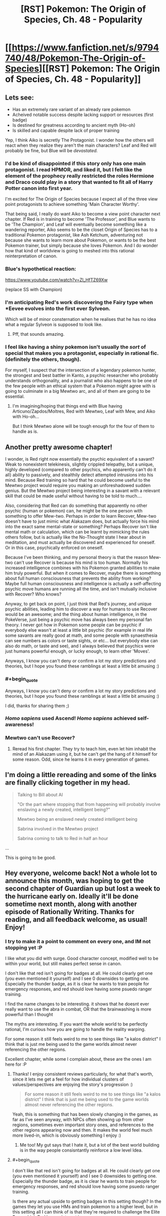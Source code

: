 #+TITLE: [RST] Pokemon: The Origin of Species, Ch. 48 - Popularity

* [[https://www.fanfiction.net/s/9794740/48/Pokemon-The-Origin-of-Species][[RST] Pokemon: The Origin of Species, Ch. 48 - Popularity]]
:PROPERTIES:
:Author: DaystarEld
:Score: 71
:DateUnix: 1506855321.0
:END:

** Lets see:

- Has an extremely rare variant of an already rare pokemon
- Acheived notable success despite lacking support or resources (first badge)
- Is destined for greatness according to ancient myth (Ho-oh)
- Is skilled and capable despite lack of proper training

Yep, I think Aiko is secretly The Protagonist. I wonder how the others will react when they realize they aren't the main characters? Leaf and Red will probably be fine, but Blue will be /devastated./
:PROPERTIES:
:Author: SometimesATroll
:Score: 29
:DateUnix: 1506867327.0
:END:

*** I'd be kind of disappointed if this story only has one main protagonist. I read HPMOR, and liked it, but I felt like the element of the prophecy really restricted the roles Hermione and Draco could play in a story that wanted to fit all of Harry Potter canon into first year.

I'm excited for The Origin of Species because I expect all of the three view point protagonists to achieve something 'Main Character Worthy'.

That being said, I really do want Aiko to become a view point character next chapter. If Red is in training to become 'The Professor', and Blue wants to be 'The Champion', and Leaf will eventually become something like a wandering reporter, Aiko seems to be the closet Origin of Species has to a traditional Pokemon protagonist, like Ash Ketchum, adventuring not because she wants to learn more about Pokemon, or wants to be the best Pokemon trainer, but simply because she loves Pokemon. And I do wonder how that kind of worldview is going to meshed into this rational reinterpretation of canon.
:PROPERTIES:
:Score: 17
:DateUnix: 1506871367.0
:END:


*** Blue's hypothetical reaction:

[[https://www.youtube.com/watch?v=Zl_HfTZ69Xw]]

(replace SS with Champion)
:PROPERTIES:
:Author: DaystarEld
:Score: 15
:DateUnix: 1506882221.0
:END:


*** I'm anticipating Red's work discovering the Fairy type when *Eevee evolves into the first ever Sylveon.

Which will be of minor consternation when he realises that he has no idea what a regular Sylveon is supposed to look like.
:PROPERTIES:
:Author: Trips-Over-Tail
:Score: 7
:DateUnix: 1507086934.0
:END:

**** Pff, that sounds amazing.
:PROPERTIES:
:Author: The_Magus_199
:Score: 2
:DateUnix: 1507230184.0
:END:


*** I feel like having a shiny pokemon isn't usually the /sort/ of special that makes you a protagonist, especially in rational fic. (definitely the others, though).

For myself, I suspect that the intersection of a legendary pokemon hunter, the strongest and best battler in Kanto, a psychic researcher who probably understands orthogonality, and a journalist who also happens to be one of the few people with an ethical system that a Pokemon might agree with is going to culminate in a big Mewtwo arc, and all of them are going to be essential.
:PROPERTIES:
:Author: eroticas
:Score: 5
:DateUnix: 1507068370.0
:END:

**** I'm imagining/hoping that things end with Blue having Articuno/Zapdos/Moltres, Red with Mewtwo, Leaf with Mew, and Aiko with Ho-oh...

But I think Mewtwo alone will be tough enough for the four of them to handle as is.
:PROPERTIES:
:Author: CarVac
:Score: 5
:DateUnix: 1507070835.0
:END:


** Another pretty awesome chapter!

I wonder, is Red right now essentially the psychic equivalent of a savant? Weak to nonexistent telekinesis, slightly crippled telepathy, but a unique, highly developed (compared to other psychics, who apparently can't do it all) ability to passively, and stealthily detect attempted intrusions into his mind. Because Red training so hard that he could become useful to the Mewtwo project would require you making an unforeshadowed sudden genius. But the Mewtwo project being interesting in a savant with a relevant skill that could be made useful without having to be told to much....

Also, considering that Red can do something that apparently no other psychic (human or pokemon) can, he might be the one person with something to offer Mew-two. Perhaps in order to learn Recover, Mew-two doesn't have to just mimic what Alakazam does, but actually force his mind into the exact same mental-state or something? Perhaps Recover isn't like mental math or calculation, which can be learnt by mimicking the rules others follow, but is actually like the No-Thought state I hear about in meditation, and must actually be discovered and experienced for oneself. Or in this case, psychically enforced on oneself.

Because I've been thinking, and my personal theory is that the reason Mew-two can't use Recover is because his mind is too human. Normally his increased intelligence combines with his Pokemon granted abilities to make him truly powerful. But when it comes to Recover, maybe there is something about full human consciousness that prevents the ability from working? Maybe full human consciousness and intelligence is actually a self-affecting psychic move humans are running all the time, and isn't mutually inclusive with Recover? Who knows?

Anyway, to get back on point, I just think that Red's journey, and unique psychic abilities, leading him to discover a way for humans to use Recover would be an awesome; and the thing about human intelligence, in the PokeVerse, just being a psychic move has always been my personal fan theory. I never got how in Pokemon some people can be psychic if everybody else wasn't at least a little bit psychic (for example in real life some savants are really good at math, and some people with synaesthesia can see numbers as colors or taste sights, or etc... but everybody else can also do math, or taste and see), and I always believed that psychics were just humans powerful enough, or lucky enough, to learn other 'Moves'.

Anyways, I know you can't deny or confirm a lot my story predictions and theories, but I hope you found these ramblings at least a little bit amusing :)
:PROPERTIES:
:Score: 19
:DateUnix: 1506863208.0
:END:

*** #+begin_quote
  Anyways, I know you can't deny or confirm a lot my story predictions and theories, but I hope you found these ramblings at least a little bit amusing :)
#+end_quote

I did, thanks for sharing them ;)
:PROPERTIES:
:Author: DaystarEld
:Score: 6
:DateUnix: 1506882075.0
:END:


*** /Homo sapiens/ used Ascend! /Homo sapiens/ achieved self-awareness!
:PROPERTIES:
:Author: LazarusRises
:Score: 5
:DateUnix: 1506966357.0
:END:


*** Mewtwo can't use Recover?
:PROPERTIES:
:Author: eroticas
:Score: 3
:DateUnix: 1507055030.0
:END:

**** Reread his first chapter. They try to teach him, even let him inhabit the mind of an Alakazam using it, but he can't get the hang of it himself for some reason. Odd, since he learns it in every generation of games.
:PROPERTIES:
:Author: LazarusRises
:Score: 2
:DateUnix: 1507146591.0
:END:


** I'm doing a little rereading and some of the links are finally clicking together in my head.

#+begin_quote
  Talking to Bill about AI

  "Or the part where stopping that from happening will probably involve enslaving a newly created, intelligent being?"

  Mewtwo being an enslaved newly created intelligent being

  Sabrina involved in the Mewtwo project

  Sabrina coming to talk to Red in half an hour
#+end_quote

...

This is going to be good.
:PROPERTIES:
:Author: CarVac
:Score: 20
:DateUnix: 1506898949.0
:END:


** Hey everyone, welcome back! Not a whole lot to announce this month, was hoping to get the second chapter of Guardian up but lost a week to the hurricane early on. Ideally it'll be done sometime next month, along with another episode of Rationally Writing. Thanks for reading, and all feedback welcome, as usual! Enjoy!
:PROPERTIES:
:Author: DaystarEld
:Score: 13
:DateUnix: 1506855335.0
:END:

*** I try to make it a point to comment on every one, and IM not stopping yet :P

I like what you did with surge. Good character concept, modified well to be within your world, but still makes perfect sense in canon.

I don't like that red isn't going for badges at all. He could clearly get one (you even mentioned it yourself) and I see 0 downsides to getting one. Especially the thunder badge, as it is clear he wants to train people for emergency responses, and red should love having some psuedo ranger training.

I find the name changes to be interesting. it shows that he doesnt ever really want to use the abra in combat, OR that the brainwashing is more powerful than I thought

The myths are interesting. If you want the whole world to be perfectly rational, I'm curious how you are going to handle the reality warping.

For some reason it still feels weird to me to see things like "a kalos district" I think that is just me being used to the game worlds almost never referencing the other regions.

Excellent chapter, while some I complain about, these are the ones I am here for :P
:PROPERTIES:
:Author: Rouninscholar
:Score: 6
:DateUnix: 1507047187.0
:END:

**** Thanks! I enjoy consistent reviews particularly, for what that's worth, since it lets me get a feel for how individual clusters of values/perspectives are enjoying the story's progression :)

#+begin_quote
  For some reason it still feels weird to me to see things like "a kalos district" I think that is just me being used to the game worlds almost never referencing the other regions.
#+end_quote

Yeah, this is something that has been slowly changing in the games, as far as I've seen anyway, with NPCs often showing up from other regions, sometimes even important story ones, and references to the other regions appearing now and then. It makes the world feel much more lived-in, which is obviously something I enjoy :)
:PROPERTIES:
:Author: DaystarEld
:Score: 5
:DateUnix: 1507057532.0
:END:

***** Me too! My gut says that I hate it, but a lot of the best world building is in the way people consisntantly reinforce a low level Idea.
:PROPERTIES:
:Author: Rouninscholar
:Score: 2
:DateUnix: 1507065379.0
:END:


**** #+begin_quote
  I don't like that red isn't going for badges at all. He could clearly get one (you even mentioned it yourself) and I see 0 downsides to getting one. Especially the thunder badge, as it is clear he wants to train people for emergency responses, and red should love having some psuedo ranger training.
#+end_quote

Is there any actual upside to getting badges in this setting though? In the games they let you use HMs and train pokemon to a higher level, but in this setting all I can think of is that they're required to challenge the Elite Four, which Red has no interest in.

It occurs to me, however, that with the advent of easy teleportation if they ever change their minds they can go back and challenge the gyms very easily - even more easily than by using Fly, given that unlike in the games flight does have a travel time.
:PROPERTIES:
:Author: Flashbunny
:Score: 3
:DateUnix: 1507216865.0
:END:

***** Early on they talked about how badges still are required to use HMs in Kanto. So if you want a licence to use Pokemon as a flying mount then you have to have a Thunder badge.
:PROPERTIES:
:Author: empocariam
:Score: 3
:DateUnix: 1507664715.0
:END:

****** Ah, I must have forgotten that detail. Yeah, he should probably be grabbing them as he goes, unless he thinks it's easier to wait until he might want an HM and then go and do that specific gym at the "zero-badges" difficulty level.
:PROPERTIES:
:Author: Flashbunny
:Score: 3
:DateUnix: 1507668147.0
:END:


**** #+begin_quote
  I don't like that red isn't going for badges at all. He could clearly get one (you even mentioned it yourself) and I see 0 downsides to getting one. Especially the thunder badge, as it is clear he wants to train people for emergency responses, and red should love having some psuedo ranger training.
#+end_quote

The chapter seemed to be hinting at it bein against his self conception/identity. He was resistent to the idea of doing anything that would make him fit the dreaded battle trainer mould. Possibly will result in a keeping your identity small type lesson
:PROPERTIES:
:Score: 2
:DateUnix: 1508688957.0
:END:


** The thing I hated the most about this chapter is that it ended, I was so invested into it that I wanted more. And this is why I love this story
:PROPERTIES:
:Author: MaddoScientisto
:Score: 13
:DateUnix: 1506898963.0
:END:

*** <3
:PROPERTIES:
:Author: DaystarEld
:Score: 5
:DateUnix: 1506904484.0
:END:


** [deleted]
:PROPERTIES:
:Score: 8
:DateUnix: 1506860661.0
:END:

*** Red had the dual advantage of a novel strategy that lets him use coordinated attacks with excellent timing and experience in at least 2 leader level catastrophes. Even given identical other resources he would probably have the edge. I would compare his current battle ability to chapter 1 Blue, with the lack of combat instinct and training made up for in real world experience and tactics.

Leaf is an entirely different situation. I feel like even though she's been in the same situations, her goals and thoughts about them are different enough that they wouldn't help her nearly as much in a battle. She also cares too much about Pokemon to put her all into a battle that isn't protective.

I think that Red would be able to earn three Thunder badge if he worked his way up through the gym, but Leaf wouldn't be able to handle the militaristic nature of Lt. Surge.
:PROPERTIES:
:Author: diraniola
:Score: 12
:DateUnix: 1506862278.0
:END:


*** #+begin_quote
  despite the fact that it's his first trainer battle
#+end_quote

First trainer battle with strangers* :) He's been training with Blue here and there since Pewter, mostly to help Blue, but their first "real" match was in Cerulean.

#+begin_quote
  Could Red get the Thunderbadge if he wanted? Could Leaf?
#+end_quote

Both could almost certainly get their first badges at this point, if they put their minds to it: they've been journeying for months now, and even though they have less trainer experience than Blue, they've fought in wild situations and have spent time training their pokemon.
:PROPERTIES:
:Author: DaystarEld
:Score: 10
:DateUnix: 1506881917.0
:END:


** Okay, /now/ I like Aiko as a character. I was a bit worried about a seeming rando joining the party, but now that she fits the pattern of representing a cool aspect of the pokemon games, I am completely on board with her having a presence for the rest of the story.

Hunting legendaries was always my favorite part of the games.
:PROPERTIES:
:Author: Sirra-
:Score: 7
:DateUnix: 1506924458.0
:END:

*** Glad to hear it :) And yeah legendary hunting is fun, I really enjoyed the way they did it in ORAS where a ton were out in the world to be found, instead of all being promo coded in.
:PROPERTIES:
:Author: DaystarEld
:Score: 3
:DateUnix: 1506979939.0
:END:

**** Yeah, I really feel like gens 3 and 4 really did Legendaries well, with Hoenn winning out a little on the hunt side of things but Sinnoh working its legendaries really well into the lore and atmosphere of the region. And ugh, yeah, I hate that legendaries are always just gifts nowadays! I mean, I never want to go back to the days of never being able to get any unless you get really lucky with an event location, but I wish they'd at least be handled like gen 3 did, with the events unlocking a new area where the legendary lives or something...
:PROPERTIES:
:Author: The_Magus_199
:Score: 5
:DateUnix: 1507234548.0
:END:

***** Yep, for mythics not having to even battle them makes it feel utterly empty. It doesn't help that there's no reason to use a legendary in the games, so effectively they're just trophies for most.
:PROPERTIES:
:Author: DaystarEld
:Score: 4
:DateUnix: 1507238074.0
:END:


** I have to say, I'm /extremely/ disappointed with the direction you took the Vermilion gym. Lt. Surge's role in encouraging young trainers to rummage through random trash cans until something happens is foundational to my experience of the Pokemon universe. ^{^{/s}}

That being said, this truly was a great chapter. I actually am finding myself quite drawn to Leaf's story arch. I think there is a lot of cool work to do in Utopian literature now that Social Media has been invented.

Also, I have been doing a bit of reading during the down time at my new job, and I found it pleasing that the past-chapter I had just read was the very one were the Ho-oh myth was first mentioned.

I thought I had while rereading that I may as well comment here: Are Ground-type Pokemon actually Rubber-polymer type Pokemon? Similar to steel type, what makes a pokemon "Ground-type" is some kind of material infusion that makes them particularly flexible and therefore good at maneuvering beneath the earth. As a side effect, they are not very conductive, giving them their signature Electricity-immunity in game. Nothing particluarly "groundy" about a Gligar or a Mudbray, but they are all still adapted to be immune to electrical attacks.

The main exceptions are pokemon that are dual-rock type, and Claydol and Golurk lines. All seem to actually be made of earth in some way, and can do more than just push earth around. The dual rock types are easily explainable by the rock types, and perhaps the claydol and golurk were made of a similarly non-conductive material, so people just assumed they were also Ground types because of it.

Can't wait for the next chapter!
:PROPERTIES:
:Author: empocariam
:Score: 8
:DateUnix: 1507057882.0
:END:

*** #+begin_quote
  Lt. Surge's role in encouraging young trainers to rummage through random trash cans until something happens is foundational to my experience of the Pokemon universe. ^{/s}
#+end_quote

I actually tried coming up with some HPMOR-type "this thing that's stupidly simple was stupidly simple on purpose for X secretly brilliant reason" that has to do with searching through garbage cans for hidden switches, or taught some moral about rationality, and failed to come up with anything compelling enough. I guess there's still time to :P

#+begin_quote
  Are Ground-type Pokemon actually Rubber-polymer type Pokemon?... Nothing particluarly "groundy" about a Gligar or a Mudbray, but they are all still adapted to be immune to electrical attacks.
#+end_quote

My basic idea for this is that for most pokemon "Ground Type" is an emergent property of pokemon that can travel beneath the ground or rely heavily on it for their maneuverability and attacks, which leads to them having a strong resistance/immunity to electric attacks in most situations. Pokemon that seem like clear exceptions to this like gligar and mudbray are the "physiologically unique" ones that actually carry their immunity around with them, but also have some "earthy" properties that link them to the Ground typing, unlike many other pokemon that are immune to electricity without being Ground types (Lightning Rod ability).

Thanks for reading!
:PROPERTIES:
:Author: DaystarEld
:Score: 4
:DateUnix: 1507058635.0
:END:

**** I was wondering what your take on the fossil Pokemon is, regarding their consistently present rock-type. My hypotheses are as follows:

1: The rock type is introduced as a (currently) unavoidable consequence of fossil revivification, making them more "genetically engineered theme park monsters" than true prehistoric species.

2: Only rock-type Pokemon had the sort of biology that is sufficiently conserved during fossilisation that they can be revived (either as a fundamental property or, again, as a limitation of current technology).

3: Consistent with Brock's beliefs, life really did come from rocks, thus species from earlier epochs were more likely to retain that trait than modern species. Fossil Pokemon are thus type-transitional forms.

4: A misleading coincidence.
:PROPERTIES:
:Author: Trips-Over-Tail
:Score: 5
:DateUnix: 1507087732.0
:END:

***** Those are some good hypotheses :)

(Do you want me to spoil it?)
:PROPERTIES:
:Author: DaystarEld
:Score: 6
:DateUnix: 1507099709.0
:END:

****** Well dang, now you've gone and put it in the context of spoilers.

You know what? If it's coming up in the story, I can wait. Waiting is easy. You literally do nothing until you win.
:PROPERTIES:
:Author: Trips-Over-Tail
:Score: 5
:DateUnix: 1507130712.0
:END:

******* (I'm personally rooting for option #1, so that Kabutops can have been a bug/water type that could be turned into Genesect. :P)
:PROPERTIES:
:Author: The_Magus_199
:Score: 3
:DateUnix: 1507234717.0
:END:

******** You know he's based on the Eurypterid sea scorpions, right? I first figured that out by trying to design an anthropomorphic sea scorpion, and ended up two swords short of Kabutops. There's also some /Cheirurus/ trilobite in there too. I recently became a little bit obsessed with prehistoric marine arthropods, which made Kabutops rapidly ascend my favourites list.

Though it seems to me that the Kabuto line has the same claim to the bug type as does Krabby and Corphish, who don't get it.
:PROPERTIES:
:Author: Trips-Over-Tail
:Score: 3
:DateUnix: 1507265305.0
:END:


**** Perhaps the bins could be some kind of teamwork/prisoner dilemma exercise?
:PROPERTIES:
:Author: thrawnca
:Score: 3
:DateUnix: 1507118894.0
:END:

***** Yeah I've been thinking of things like that, but nothing that makes the "hunt and seek" aspect meaningful. Making a prisoner's dilemma type situation isn't hard, but I don't want to include it for the sake of having the garbage can switches if their inclusion would just be aesthetic.
:PROPERTIES:
:Author: DaystarEld
:Score: 3
:DateUnix: 1507144084.0
:END:

****** By making it an unpleasant task, it strains the trust that's been built up here? It's all very well to work together respectfully when discussing hypothetical Dragonite rampages, but what about when tempers are fraying and you'd really like to cut some corners to get this over with? The "hunt and seek" aspect is just another way to make an unpleasant scenario even more inconvenient.
:PROPERTIES:
:Author: Flashbunny
:Score: 3
:DateUnix: 1507217191.0
:END:

******* Maybe, yeah, if the trashcans are full of really gross stuff to act as disincentive... I'll think about it!
:PROPERTIES:
:Author: DaystarEld
:Score: 3
:DateUnix: 1507350181.0
:END:

******** And if you lean into Surge's military background, having the grunts submit to doing menial tasks (emptying trash cans) reinforces the idea that you take orders when they are given, you don't think about if you /want/ to take orders.
:PROPERTIES:
:Author: empocariam
:Score: 1
:DateUnix: 1507664950.0
:END:

********* Oo, I like that!
:PROPERTIES:
:Author: DaystarEld
:Score: 2
:DateUnix: 1507668388.0
:END:


**** #+begin_quote
  I actually tried coming up with some HPMOR-type "this thing that's stupidly simple was stupidly simple on purpose for X secretly brilliant reason" that has to do with searching through garbage cans for hidden switches, or taught some moral about rationality, and failed to come up with anything compelling enough.
#+end_quote

Yeah, teaching the hacker technique of trashing really seems more like a Koga thing (digging up a note with the passcode for the gym's arena). Or maybe Blaine (combine the contents of his garbage with obscure trivia to figure out some of his tricks).
:PROPERTIES:
:Author: sidhe3141
:Score: 3
:DateUnix: 1507327891.0
:END:


** Typo thread!
:PROPERTIES:
:Author: DaystarEld
:Score: 7
:DateUnix: 1506855341.0
:END:

*** [deleted]
:PROPERTIES:
:Score: 8
:DateUnix: 1506855905.0
:END:

**** Doh! Fixed, thanks!
:PROPERTIES:
:Author: DaystarEld
:Score: 3
:DateUnix: 1506881760.0
:END:

***** You changed it to Vermilian! Also, you spelled Vermilion Vermillion in "since arriving at Vermillion, and he wants to try it out."
:PROPERTIES:
:Author: masasin
:Score: 3
:DateUnix: 1506897292.0
:END:

****** <.<

Fixed again!
:PROPERTIES:
:Author: DaystarEld
:Score: 3
:DateUnix: 1506904429.0
:END:


*** Leafs should be Leaf.

Jarachi should be Jirachi.
:PROPERTIES:
:Author: CarVac
:Score: 5
:DateUnix: 1506864378.0
:END:

**** Fixed, thank you :)
:PROPERTIES:
:Author: DaystarEld
:Score: 3
:DateUnix: 1506881771.0
:END:


*** "More groups More casualties than the first group's," should be "More casualties than the first group's,"
:PROPERTIES:
:Author: gbear605
:Score: 5
:DateUnix: 1506870010.0
:END:

**** Fixed!
:PROPERTIES:
:Author: DaystarEld
:Score: 3
:DateUnix: 1506881777.0
:END:


*** Capitalize Johto in "A johto legend"
:PROPERTIES:
:Author: CarVac
:Score: 6
:DateUnix: 1506870195.0
:END:

**** Fixed, thanks!
:PROPERTIES:
:Author: DaystarEld
:Score: 3
:DateUnix: 1506881787.0
:END:

***** Actually, similarly on the same line. It's missing an quotation mark. Like: "Hoho. A Johto Legend. And then the next line is someone else's dialogue, so it makes it look like Aiko is saying Leaf's lines for bit.
:PROPERTIES:
:Author: A_Common_Hero
:Score: 3
:DateUnix: 1506882778.0
:END:

****** Got it!
:PROPERTIES:
:Author: DaystarEld
:Score: 3
:DateUnix: 1506891316.0
:END:


*** You used both supersedes and supercedes in one paragraph. I prefer the former spelling.
:PROPERTIES:
:Author: CarVac
:Score: 3
:DateUnix: 1506870891.0
:END:

**** Woops, fixed to supersedes :)
:PROPERTIES:
:Author: DaystarEld
:Score: 3
:DateUnix: 1506881797.0
:END:


*** #+begin_quote
  but end up spending most of their time debating over what an acceptable amount of "complexity."
#+end_quote
:PROPERTIES:
:Author: A_Common_Hero
:Score: 3
:DateUnix: 1506884134.0
:END:

**** Fixed, thanks!
:PROPERTIES:
:Author: DaystarEld
:Score: 3
:DateUnix: 1506904463.0
:END:


*** Not sure if this is intended or important, but once you have Looking For Members, and twice you have Looking For Group/LFG.

Thanks for the great story! I didn't even check Reddit - when I saw the date was the 1st I rushed over to your site!!
:PROPERTIES:
:Author: PM_me_couchsurfing
:Score: 3
:DateUnix: 1506890764.0
:END:

**** Yep, the implication was that the site has LFG and LFM pages :)

Thanks for reading!
:PROPERTIES:
:Author: DaystarEld
:Score: 4
:DateUnix: 1506891236.0
:END:

***** Oh, that makes sense!
:PROPERTIES:
:Author: PM_me_couchsurfing
:Score: 3
:DateUnix: 1506899705.0
:END:


*** Chapter 42:

"Pichu leaps from his shoulder into this hat" should be /his/ hat.
:PROPERTIES:
:Author: CarVac
:Score: 3
:DateUnix: 1506908242.0
:END:

**** Fixed, thanks!
:PROPERTIES:
:Author: DaystarEld
:Score: 3
:DateUnix: 1506909542.0
:END:


*** Chapter 14:

#+begin_quote
  I've lived in Palette my whole life.
#+end_quote

Pallet town.

Also I can't stop reading it...

Chapter 15:

#+begin_quote
  Most of its the same as normal types.
#+end_quote

It's.

Chapter 18:

#+begin_quote
  but its full strength is0 enough to topple a building.
#+end_quote
:PROPERTIES:
:Author: CarVac
:Score: 2
:DateUnix: 1506996251.0
:END:

**** All fixed, thanks! Glad you're enjoying it enough for a reread :)
:PROPERTIES:
:Author: DaystarEld
:Score: 3
:DateUnix: 1507004818.0
:END:


*** #+begin_quote
  while he beats the gym's first few test match
#+end_quote

match -> matches

--------------

#+begin_quote
  The trick is to only attract a few a time.
#+end_quote

a few a time -> a few at a time

--------------

#+begin_quote
  celebration is scheduled whenever his arrives.
#+end_quote

his -> he
:PROPERTIES:
:Author: tokol
:Score: 2
:DateUnix: 1507154423.0
:END:

**** First two fixed, third one is referencing his license :) Thanks!
:PROPERTIES:
:Author: DaystarEld
:Score: 3
:DateUnix: 1507155056.0
:END:

***** No problem. Since I'm still reading through it, these two also popped out.

#+begin_quote
  can bring life back from even ashes.
#+end_quote

from even -> even from

Probably not a real error, but it would keep me from mentally adding "as opposed to odd ashes."

--------------

#+begin_quote
  But I don't think I would have made up that feeling, the Pressure.
#+end_quote

Again, maybe intentional, but capitalizing "Pressure" here seems a bit forth-wall breaking.

--------------

Edits for additional issues, as I go:

#+begin_quote
  That first day, as Blue walked across the campus to start his challenge matches, watched a formation of gym members jogging side by side with their pokemon, passed a line of trainers practicing their pokemon's aim and timing against targets, and heard the cries of battle commands mixed with shouted orders, he knew he'd been wrong.
#+end_quote

On my first read, I read this as "That first day, as Blue walked across the campus to start his challenge matches, *[he]* watched a formation of gym members jogging side by side with their pokemon." Eventually I figured it out.

While I think the whole bit could probably be revised, just getting rid of the first comma would help with the readability:

That first day, as Blue -> On the first day when Blue

--------------

#+begin_quote
  I think it's better to put some the tanks on either side
#+end_quote

some the tanks -> some of the tanks

--------------

#+begin_quote
  Haven't gone far from the city yet just toward the eastern coast and back, and to the north a bit.
#+end_quote

yet just -> yet. Just | yet, just

--------------

#+begin_quote
  Red blinks as the determination the two suddenly show.
#+end_quote

as -> at

--------------

#+begin_quote
  He's got three badges, old and strong enough to travel on his own, and good at listening and following orders while still being creative in accomplishing them.
#+end_quote

Because "He's got" is short for "He has got", the rest of the list reads like "He has old" and "He has good" (rather than "he is old" and "he is good"). Quick suggestions:

Original -> "He's old and strong enough to travel on his own, good at listening and following orders while still being creative in accomplishing them, and he's got three badges."

OR

Original -> "He's got three badges, he's old and strong enough to travel on his own, and he's good at listening and following orders while still being creative in accomplishing them.
:PROPERTIES:
:Author: tokol
:Score: 2
:DateUnix: 1507156589.0
:END:

****** #+begin_quote
  Again, maybe intentional, but capitalizing "Pressure" here seems a bit forth-wall breaking.
#+end_quote

I decided to capitalize in their world to distinguish it as a specific phenomenon :)

Fixed the rest, thanks!
:PROPERTIES:
:Author: DaystarEld
:Score: 3
:DateUnix: 1507174322.0
:END:


*** Possible duplicated term:

#+begin_quote
  "I want to be a *Hunter*."

  Leaf turns to her in surprise. Discovering new pokemon isn't a particularly strange job, unless... "Myths?"
#+end_quote

** 
   :PROPERTIES:
   :CUSTOM_ID: section
   :END:

#+begin_quote
  So hated is the Renegade, so feared by their region, so dangerous in the common mind, that we have accepted the thought of using their own crimes against them. We empower *Hunters* to mimic their methodology, to commit their same profanity, in order to keep us safe.
#+end_quote
:PROPERTIES:
:Author: sidhe3141
:Score: 2
:DateUnix: 1507327242.0
:END:

**** Shit, you're right XD The dangers of writing a story over the course of years, folks.

Thanks for pointing that out!
:PROPERTIES:
:Author: DaystarEld
:Score: 2
:DateUnix: 1507350284.0
:END:


** That was a great chapter
:PROPERTIES:
:Author: GriffinJ
:Score: 7
:DateUnix: 1506867069.0
:END:

*** Thanks!
:PROPERTIES:
:Author: DaystarEld
:Score: 2
:DateUnix: 1506881881.0
:END:


** Wait, Red has a Whismer and Leaf a Buneary? When did this happen?
:PROPERTIES:
:Author: Dobotics
:Score: 6
:DateUnix: 1506876599.0
:END:

*** Chapter 43:

#+begin_quote
  The second abra hunt went off without a hitch, much to Red's relief. Blue was frustrated with the smaller haul, but Leaf pointed out that even after moving to a new location, the population of abra in the area was largely depleted. On the plus side, they managed to catch more pokemon while clearing the field ahead of time: an oddish and whismur for Red, a buneary for Blue, and another venonat for Leaf, which she traded to Blue for his buneary.
#+end_quote

Don't worry, I forget sometimes too: the Team Roster on my site is as much for myself as it is for readers :P
:PROPERTIES:
:Author: DaystarEld
:Score: 12
:DateUnix: 1506881869.0
:END:

**** On that note, the Team Roster does not yet list Blue's Rhyhorn he traded for.

And boy was catching a rhyhorn annoying and rare when I played, I bet it's quite the expensive Pokemon...
:PROPERTIES:
:Author: PhalaAgemo
:Score: 2
:DateUnix: 1507117340.0
:END:

***** Woops, knew I was forgetting something. Thanks for pointing that out!
:PROPERTIES:
:Author: DaystarEld
:Score: 2
:DateUnix: 1507139668.0
:END:


*** Pretty sure it was while they were catching abra the second time around. Either that or during their trip down before the Combee hive
:PROPERTIES:
:Author: Gypsyhunter
:Score: 4
:DateUnix: 1506888229.0
:END:


** #+begin_quote
  There's a part of her, however, that worries about what responses she'll get to such a post, and how much more time she'll spend poring over them. Maybe she can make an anonymous account to respond to the comments with...
#+end_quote

The Kevin Durant plotline coming up
:PROPERTIES:
:Author: WestHotTakes
:Score: 5
:DateUnix: 1506909750.0
:END:


** #+begin_quote
  Blue goes over to the wall and leans against it, arms folded. "This I gotta see. You two have no idea how long I've been trying to get Red into trainer battles."
#+end_quote

...

#+begin_quote
  "And I'm not a battle trainer," he yells to Blue as he heads out the door. "I'm a Researcher!"
#+end_quote

Feels like some growth for Red, coming to accept as a researcher he can (and should) also actively work on getting stronger in battle.

Also feels slightly inconsistent with /some/ parts of his character that this apparent hesitation to battling exists. For example, his promise with red to fight legendary birds. Or was he planning on helping outside of battle?
:PROPERTIES:
:Author: DerSaidin
:Score: 5
:DateUnix: 1506921171.0
:END:

*** Quick note that a "battle trainer" in the story is referring to someone who battles other trainers, rather than uses their pokemon to fight wild pokemon, which all trainers do :)
:PROPERTIES:
:Author: DaystarEld
:Score: 10
:DateUnix: 1506928498.0
:END:


** This chapter felt longer than some...which was a good thing, because I was enjoying it and it just kept going.
:PROPERTIES:
:Author: thrawnca
:Score: 5
:DateUnix: 1507026740.0
:END:

*** Glad to hear it :) And it's pretty up there objectively, near 13k words.
:PROPERTIES:
:Author: DaystarEld
:Score: 2
:DateUnix: 1507057281.0
:END:


** There is not /nearly/ enough shipping convo's going on in these threads, where are my fellow degenerates?

When Aiko first joined the group, the Red/Aiko chemistry was pretty clear, with Aiko giving off some mad hero-worship eyes. Here though we got some good Leaf/Aiko bonding over shared values, with some added teasing thrown in. No real romantic sparks though, but its a foundation.

Also Blue totally noticing Aiko's hairstyle, a classic sign of interest! But I still think Red/Aiko has the most cards in play.

Love to hear other's obviously-reading-too-much-into-it reactions...
:PROPERTIES:
:Author: Memes_Of_Production
:Score: 4
:DateUnix: 1507056679.0
:END:

*** Bah! Red/Leaf is clearly the /true/ OTP! Them mirroring each other against the ratatta, all of their chemistry in the first few chapters, the "indistinct and uncomfortable feeling rising in [Red's] chest" when Leaf hugs him after he cedes Crimson to her...

Pokemon: Leaf Red version. Accept no substitutes. :P
:PROPERTIES:
:Author: The_Magus_199
:Score: 5
:DateUnix: 1507235022.0
:END:

**** Oh I totally agree with that - Red/Leaf is gonna have comptetition from Aiko, but just to make red realize his /true/ feelings. Then blue/aiko can hook up to pair off the spares and make everything complete of course!

Or they can discover the wonders of poly...
:PROPERTIES:
:Author: Memes_Of_Production
:Score: 2
:DateUnix: 1507253239.0
:END:


**** You speak the truth my friend
:PROPERTIES:
:Author: Ceres_Golden_Cross
:Score: 1
:DateUnix: 1516483294.0
:END:


*** #+begin_quote
  There is not nearly enough shipping convo's going on in these threads, where are my fellow degenerates?
#+end_quote

Haha, there are a fair few of you that pop up every now and then, particularly on fanfiction's reviews :P
:PROPERTIES:
:Author: DaystarEld
:Score: 3
:DateUnix: 1507057354.0
:END:

**** Ooh, I will have to read the reviews then! But yeah, you should at least increase the amount of subtle teasing by like 5% to give us more to work with ;)
:PROPERTIES:
:Author: Memes_Of_Production
:Score: 3
:DateUnix: 1507059855.0
:END:


** It's only been a day and I need more.
:PROPERTIES:
:Author: Ibbot
:Score: 3
:DateUnix: 1506974107.0
:END:


** A short critique of P:TOoS.

Strong points: * Easy to connect with, even if you are out of the rat community! * The characters showcase rationality skills in a way easy to replicate. * Introduces weird ideas in a way that makes sense in universe, like pokeballs / cryogenics and AI safety / mewtwo

Weaknesses: * I think the start of the series is rather bland. Until the chu's attack in the forest I did not feel committed to the story. * The stakes during the interludes are mismatched with the stakes in the main story, which makes the main story seem dull by contrast, which I do not think it is! * The way AI Safety is talked about in Bill's house feels rather condescending and violates the 'show don't tell' principle. This is in stark contrast with how cryogenics / pokeballs or AI Safety / Mewtwo is handled.

Looking forward to next episode!
:PROPERTIES:
:Author: Jsevillamol
:Score: 3
:DateUnix: 1508168077.0
:END:

*** Thanks for the feedback! I think the weaknesses are all fair, particularly the one about Bill's chapter, which I'm still not fully happy about. Hopefully I can find time to give it another editing pass soon!
:PROPERTIES:
:Author: DaystarEld
:Score: 3
:DateUnix: 1508187152.0
:END:


** Hey, did you change your RSS post title format? I didn't get the newest one. I have a filter in place so only OoS posts are supposed to make it through. If you changed it, can you let me know the new format so I can adjust my filter? Thanks!
:PROPERTIES:
:Author: Cuz_Im_TFK
:Score: 2
:DateUnix: 1508211157.0
:END:

*** Sorry, I haven't touched RSS since putting it into the site! Is there anything else that might have caused it?
:PROPERTIES:
:Author: DaystarEld
:Score: 3
:DateUnix: 1508211665.0
:END:

**** Probably just a glitch on my end. Was just checking to make sure you didn't start naming the chapters or posts differently or something. thanks for the response!
:PROPERTIES:
:Author: Cuz_Im_TFK
:Score: 2
:DateUnix: 1508211759.0
:END:

***** No problem!
:PROPERTIES:
:Author: DaystarEld
:Score: 2
:DateUnix: 1508213876.0
:END:


***** Hey, sorry I misunderstood this, I definitely just noticed that I didn't name the last chapter the same way as the previous ones :) I thought it was something in RSS itself.

I've fixed it now, and will try to keep an eye on that in the future!
:PROPERTIES:
:Author: DaystarEld
:Score: 2
:DateUnix: 1508792420.0
:END:


** Woah man, did I arrive to this month's party late, on the plus side, 99 comments to read!

First off, its crazy that Vermilion City would let some crazy kids up on to the roof of an 80 story building overlooking the coast; those girls must have some crazy courage to just nonchalantly talk about their aspirations under strong winds while looking over a drop to their doom. Good thing that didn't happen, hey? ;]

That bit about how container tech would change the nature of the ports and the city's layout was really interesting. I can only imagine how the introduction of affordable teleportation would further impact the nature of Vermilion's port city status. Maybe it'll end up competing with Cerulean as a seaside resort kind of place, but with the added benefits of peninsulas such as calmer beaches and more prime real estate. Only time will tell I guess.

That veteran trainer Lin got me curious, do trainers often go challenge other leagues aside from their first? It seems as though challenging the e4 and champion is rarely done in this world, but it seems that there are basically zero gym challengers attempting the Kanto league coming in from other regions.

Anyways, happy Halloween to everybody who celebrates it!
:PROPERTIES:
:Author: PDNeznor
:Score: 2
:DateUnix: 1509267841.0
:END:

*** #+begin_quote
  It seems as though challenging the e4 and champion is rarely done in this world, but it seems that there are basically zero gym challengers attempting the Kanto league coming in from other regions.
#+end_quote

Assuming you mean trainers who live in that region, and not people from other regions who grew up there, there are, but it's not common: to be Champion in more than one region doesn't hold a lot of extra political benefit, if anything it kind of shows a lower devotion to your own region (since you're obviously not sticking around to help it out), and so very few trainers care to: only those who are really devoted to getting as strong as they can be and finding every challenge available to them.

Thanks for reading, and happy Halloween :)
:PROPERTIES:
:Author: DaystarEld
:Score: 1
:DateUnix: 1509268846.0
:END:
